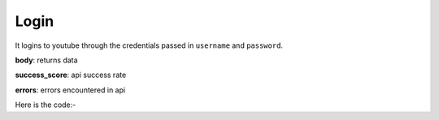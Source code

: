 **************************************************
Login
**************************************************
It logins to youtube through the credentials passed in ``username`` and ``password``.

**body**: returns data

**success_score**: api success rate

**errors**: errors encountered in api 

Here is the code:-

.. py:function:: youtube.login(username="username",password="password")

   
   :param str username: Account Username
   :param str password: Account Password
   :return: {"body": {}, "success_score": "100", "errors": []}
   :rtype: dict